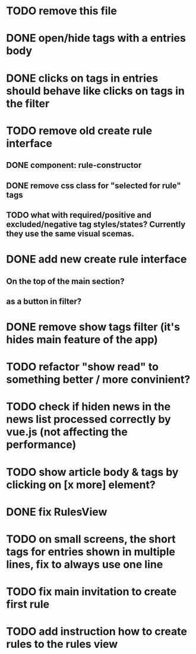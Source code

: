 
* TODO remove this file

* DONE open/hide tags with a entries body

* DONE clicks on tags in entries should behave like clicks on tags in the filter

* TODO remove old create rule interface

** DONE component: rule-constructor
** DONE remove css class for "selected for rule" tags
** TODO what with required/positive and excluded/negative tag styles/states? Currently they use the same visual scemas.
* DONE add new create rule interface

** On the top of the main section?

** as a button in filter?

* DONE remove show tags filter (it's hides main feature of the app)

* TODO refactor "show read" to something better / more convinient?

* TODO check if hiden news in the news list processed correctly by vue.js (not affecting the performance)

* TODO show article body & tags by clicking on [x more] element?
* DONE fix RulesView

* TODO on small screens, the short tags for entries shown in multiple lines, fix to always use one line

* TODO fix main invitation to create first rule

* TODO add instruction how to create rules to the rules view
